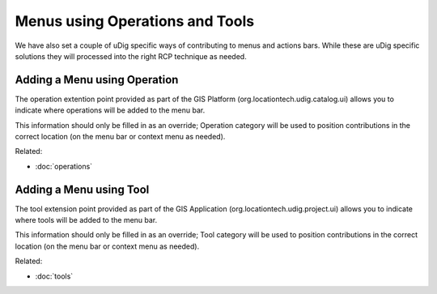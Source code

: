 Menus using Operations and Tools
~~~~~~~~~~~~~~~~~~~~~~~~~~~~~~~~

We have also set a couple of uDig specific ways of contributing to menus and actions bars. While
these are uDig specific solutions they will processed into the right RCP technique as needed.

Adding a Menu using Operation
^^^^^^^^^^^^^^^^^^^^^^^^^^^^^

The operation extention point provided as part of the GIS Platform (org.locationtech.udig.catalog.ui)
allows you to indicate where operations will be added to the menu bar.

This information should only be filled in as an override; Operation category will be used to
position contributions in the correct location (on the menu bar or context menu as needed).

Related:

* :doc:`operations`


Adding a Menu using Tool
^^^^^^^^^^^^^^^^^^^^^^^^

The tool extension point provided as part of the GIS Application (org.locationtech.udig.project.ui)
allows you to indicate where tools will be added to the menu bar.

This information should only be filled in as an override; Tool category will be used to position
contributions in the correct location (on the menu bar or context menu as needed).

Related:

* :doc:`tools`


